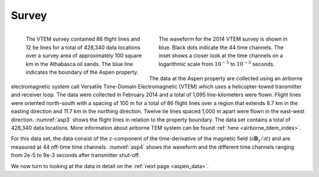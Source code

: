 .. _aspen_survey:

Survey
======

.. figure:: ./images/AspenAll.png
        :align: left
        :figwidth: 40%
        :name: asp3

        The VTEM survey contained 86 flight lines and 12 tie lines for a total
        of 428,340 data locations over a survey area of approximately 100
        square km in the Athabasca oil sands. The blue line indicates the
        boundary of the Aspen property.

.. figure:: ./images/waveform.png
        :align: right
        :figwidth: 45%
        :name: asp4

        The waveform for the 2014 VTEM survey is shown in blue. Black dots
        indicate the 44 time channels. The inset shows a closer look at the
        time channels on a logarithmic scale from :math:`10^{-5}` to
        :math:`10^{-3}` seconds.

The data at the Aspen property are collected using an airborne electromagnetic
system call Versatile Time-Domain Electromagnetic (VTEM) which uses a
helicopter-towed transmitter and receiver loop. The data were collected in
February 2014 and a total of 1,095 line-kilometers were flown. Flight lines
were oriented north-south with a spacing of 100 m for a total of 86 flight
lines over a region that extends 8.7 km in the easting direction and 11.7 km
in the northing direction. Twelve tie lines spaced 1,000 m apart were flown in
the east-west direction. :numref:`asp3` shows the flight lines in relation to
the property boundary. The data set contains a total of 428,340 data
locations. More information about airborne TEM system can be found :ref:`here <airborne_tdem_index>`.

For this data set, the data consist of the z-component of the time-derivative
of the magnetic field (:math:`\partial \mathbf{B}_z/\partial t`) and are
measured at 44 off-time time channels. :numref:`asp4` shows the waveform and
the different time channels ranging from 2e-5 to 9e-3 seconds after
transmitter shut-off.

We now turn to looking at the data in detail on the :ref:`next page
<aspen_data>`.
